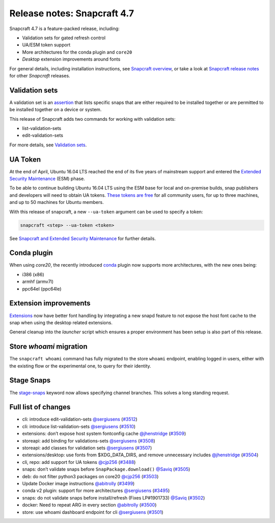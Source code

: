 .. 24252.md

.. \_release-notes-snapcraft-4-7:

Release notes: Snapcraft 4.7
============================

Snapcraft 4.7 is a feature-packed release, including:

-  Validation sets for gated refresh control
-  UA/ESM token support
-  More architectures for the conda plugin and ``core20``
-  *Desktop* extension improvements around fonts

For general details, including installation instructions, see `Snapcraft overview <https://snapcraft.io/docs/snapcraft-overview>`__, or take a look at `Snapcraft release notes <https://snapcraft.io/docs/snapcraft-release-notes>`__ for other *Snapcraft* releases.

Validation sets
---------------

A validation set is an `assertion <https://snapcraft.io/docs/assertions>`__ that lists specific snaps that are either required to be installed together or are permitted to be installed together on a device or system.

This release of Snapcraft adds two commands for working with validation sets:

-  list-validation-sets
-  edit-validation-sets

For more details, see `Validation sets <validation-sets.md>`__.

UA Token
--------

At the end of April, Ubuntu 16.04 LTS reached the end of its five years of mainstream support and entered the `Extended Security Maintenance <https://ubuntu.com/security/esm>`__ (ESM) phase.

To be able to continue building Ubuntu 16.04 LTS using the ESM base for local and on-premise builds, snap publishers and developers will need to obtain UA tokens. `These tokens are free <https://ubuntu.com/blog/ua-services-deployed-from-the-command-line-with-ua-client>`__ for all community users, for up to three machines, and up to 50 machines for Ubuntu members.

With this release of snapcraft, a new ``--ua-token`` argument can be used to specify a token:

.. code:: bash

   snapcraft <step> --ua-token <token>

See `Snapcraft and Extended Security Maintenance <snapcraft-and-extended-security-maintenance.md>`__ for further details.

Conda plugin
------------

When using *core20*, the recently introduced `conda <h/t/the-conda-plugin/12530#release-notes-snapcraft-4-7-heading--core20>`__ plugin now supports more architectures, with the new ones being:

-  i386 (x86)
-  armhf (armv7l)
-  ppc64el (ppc64le)

Extension improvements
----------------------

`Extensions <snapcraft-extensions.md>`__ now have better font handling by integrating a new snapd feature to not expose the host font cache to the snap when using the desktop related extensions.

General cleanup into the *launcher* script which ensures a proper environment has been setup is also part of this release.

Store *whoami* migration
------------------------

The ``snapcraft whoami`` command has fully migrated to the store ``whoami`` endpoint, enabling logged in users, either with the existing flow or the experimental one, to query for their identity.

Stage Snaps
-----------

The `stage-snaps <build-and-staging-dependencies.md>`__ keyword now allows specifying channel branches. This solves a long standing request.

Full list of changes
--------------------

-  cli: introduce edit-validation-sets `@sergiusens <https://github.com/sergiusens>`__ (`#3512 <https://github.com/snapcore/snapcraft/pull/3512>`__)
-  cli: introduce list-validation-sets `@sergiusens <https://github.com/sergiusens>`__ (`#3510 <https://github.com/snapcore/snapcraft/pull/3510>`__)
-  extensions: don’t expose host system fontconfig cache `@jhenstridge <https://github.com/jhenstridge>`__ (`#3509 <https://github.com/snapcore/snapcraft/pull/3509>`__)
-  storeapi: add binding for validations-sets `@sergiusens <https://github.com/sergiusens>`__ (`#3508 <https://github.com/snapcore/snapcraft/pull/3508>`__)
-  storeapi: add classes for validation sets `@sergiusens <https://github.com/sergiusens>`__ (`#3507 <https://github.com/snapcore/snapcraft/pull/3507>`__)
-  extensions/desktop: use fonts from $XDG_DATA_DIRS, and remove unnecessary includes `@jhenstridge <https://github.com/jhenstridge>`__ (`#3504 <https://github.com/snapcore/snapcraft/pull/3504>`__)
-  cli, repo: add support for UA tokens `@cjp256 <https://github.com/cjp256>`__ (`#3488 <https://github.com/snapcore/snapcraft/pull/3488>`__)
-  snaps: don’t validate snaps before ``SnapPackage.download()`` `@Saviq <https://github.com/Saviq>`__ (`#3505 <https://github.com/snapcore/snapcraft/pull/3505>`__)
-  deb: do not filter python3 packages on core20 `@cjp256 <https://github.com/cjp256>`__ (`#3503 <https://github.com/snapcore/snapcraft/pull/3503>`__)
-  Update Docker image instructions `@abitrolly <https://github.com/abitrolly>`__ (`#3499 <https://github.com/snapcore/snapcraft/pull/3499>`__)
-  conda v2 plugin: support for more architectures `@sergiusens <https://github.com/sergiusens>`__ (`#3495 <https://github.com/snapcore/snapcraft/pull/3495>`__)
-  snaps: do not validate snaps before install/refresh (Fixes LP#1901733) `@Saviq <https://github.com/Saviq>`__ (`#3502 <https://github.com/snapcore/snapcraft/pull/3502>`__)
-  docker: Need to repeat ARG in every section `@abitrolly <https://github.com/abitrolly>`__ (`#3500 <https://github.com/snapcore/snapcraft/pull/3500>`__)
-  store: use whoami dashboard endpoint for cli `@sergiusens <https://github.com/sergiusens>`__ (`#3501 <https://github.com/snapcore/snapcraft/pull/3501>`__)
